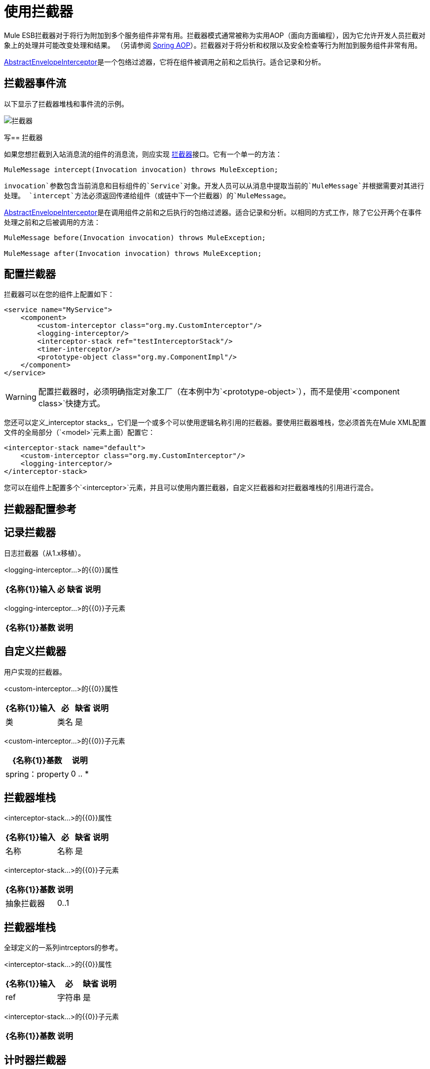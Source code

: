 = 使用拦截器

Mule ESB拦截器对于将行为附加到多个服务组件非常有用。拦截器模式通常被称为实用AOP（面向方面​​编程），因为它允许开发人员拦截对象上的处理并可能改变处理和结果。 （另请参阅 http://static.springframework.org/spring/docs/2.0.x/reference/aop.html[Spring AOP]）。拦截器对于将分析和权限以及安全检查等行为附加到服务组件非常有用。

http://www.mulesoft.org/docs/site/current/apidocs/org/mule/interceptor/AbstractEnvelopeInterceptor.html[AbstractEnvelopeInterceptor]是一个包络过滤器，它将在组件被调用之前和之后执行。适合记录和分析。

== 拦截器事件流

以下显示了拦截器堆栈和事件流的示例。

image:interceptor.png[拦截器]

写== 拦截器

如果您想拦截到入站消息流的组件的消息流，则应实现 http://www.mulesoft.org/docs/site/current/apidocs/org/mule/api/interceptor/Interceptor.html[拦截器]接口。它有一个单一的方法：

[source, code, linenums]
----
MuleMessage intercept(Invocation invocation) throws MuleException;
----

`invocation`参数包含当前消息和目标组件的`Service`对象。开发人员可以从消息中提取当前的`MuleMessage`并根据需要对其进行处理。 `intercept`方法必须返回传递给组件（或链中下一个拦截器）的`MuleMessage`。

http://www.mulesoft.org/docs/site/3.7.0/apidocs/org/mule/interceptor/AbstractEnvelopeInterceptor.html[AbstractEnvelopeInterceptor]是在调用组件之前和之后执行的包络过滤器。适合记录和分析。以相同的方式工作，除了它公开两个在事件处理之前和之后被调用的方法：

[source, code, linenums]
----
MuleMessage before(Invocation invocation) throws MuleException;

MuleMessage after(Invocation invocation) throws MuleException;
----

== 配置拦截器

拦截器可以在您的组件上配置如下：

[source, xml, linenums]
----
<service name="MyService">
    <component>
        <custom-interceptor class="org.my.CustomInterceptor"/>
        <logging-interceptor/>
        <interceptor-stack ref="testInterceptorStack"/>
        <timer-interceptor/>
        <prototype-object class="org.my.ComponentImpl"/>
    </component>
</service>
----

[WARNING]
配置拦截器时，必须明确指定对象工厂（在本例中为`<prototype-object>`），而不是使用`<component class>`快捷方式。

您还可以定义_interceptor stacks_，它们是一个或多个可以使用逻辑名称引用的拦截器。要使用拦截器堆栈，您必须首先在Mule XML配置文件的全局部分（`<model>`元素上面）配置它：

[source, xml, linenums]
----
<interceptor-stack name="default">
    <custom-interceptor class="org.my.CustomInterceptor"/>
    <logging-interceptor/>
</interceptor-stack>
----

您可以在组件上配置多个`<interceptor>`元素，并且可以使用内置拦截器，自定义拦截器和对拦截器堆栈的引用进行混合。

== 拦截器配置参考

== 记录拦截器

日志拦截器（从1.x移植）。

<logging-interceptor...>的{​​{0}}属性

[%header%autowidth.spread]
|===
| {名称{1}}输入 |必 |缺省 |说明
|===

<logging-interceptor...>的{​​{0}}子元素

[%header%autowidth.spread]
|===
| {名称{1}}基数 |说明
|===

== 自定义拦截器

用户实现的拦截器。

<custom-interceptor...>的{​​{0}}属性

[%header%autowidth.spread]
|===
| {名称{1}}输入 |必 |缺省 |说明
|类 |类名 |是 |   | Interceptor接口的实现。
|===

<custom-interceptor...>的{​​{0}}子元素

[%header%autowidth.spread]
|=======
| {名称{1}}基数 |说明
| spring：property  | 0 .. *  |自定义配置的Spring样式属性元素。
|=======

== 拦截器堆栈

<interceptor-stack...>的{​​{0}}属性

[%header%autowidth.spread]
|===
| {名称{1}}输入 |必 |缺省 |说明
|名称 |名称 |是 |   |用于标识此拦截器堆栈的名称。
|===

<interceptor-stack...>的{​​{0}}子元素

[%header%autowidth.spread]
|===
| {名称{1}}基数 |说明
|抽象拦截器 | 0..1  |一个拦截器元素的占位符。
|===

== 拦截器堆栈

全球定义的一系列intrceptors的参考。

<interceptor-stack...>的{​​{0}}属性

[%header%autowidth.spread]
|====
| {名称{1}}输入 |必 |缺省 |说明
| ref  |字符串 |是 |   |要使用的拦截器堆栈的名称。
|====

<interceptor-stack...>的{​​{0}}子元素

[%header%autowidth.spread]
|===
| {名称{1}}基数 |说明
|===

== 计时器拦截器

定时器拦截器（从1.x移植）。

<timer-interceptor...>的{​​{0}}属性

[%header%autowidth.spread]
|===
| {名称{1}}输入 |必 |缺省 |说明
|===

<timer-interceptor...>的{​​{0}}子元素

[%header%autowidth.spread]
|===
| {名称{1}}基数 |说明
|===
